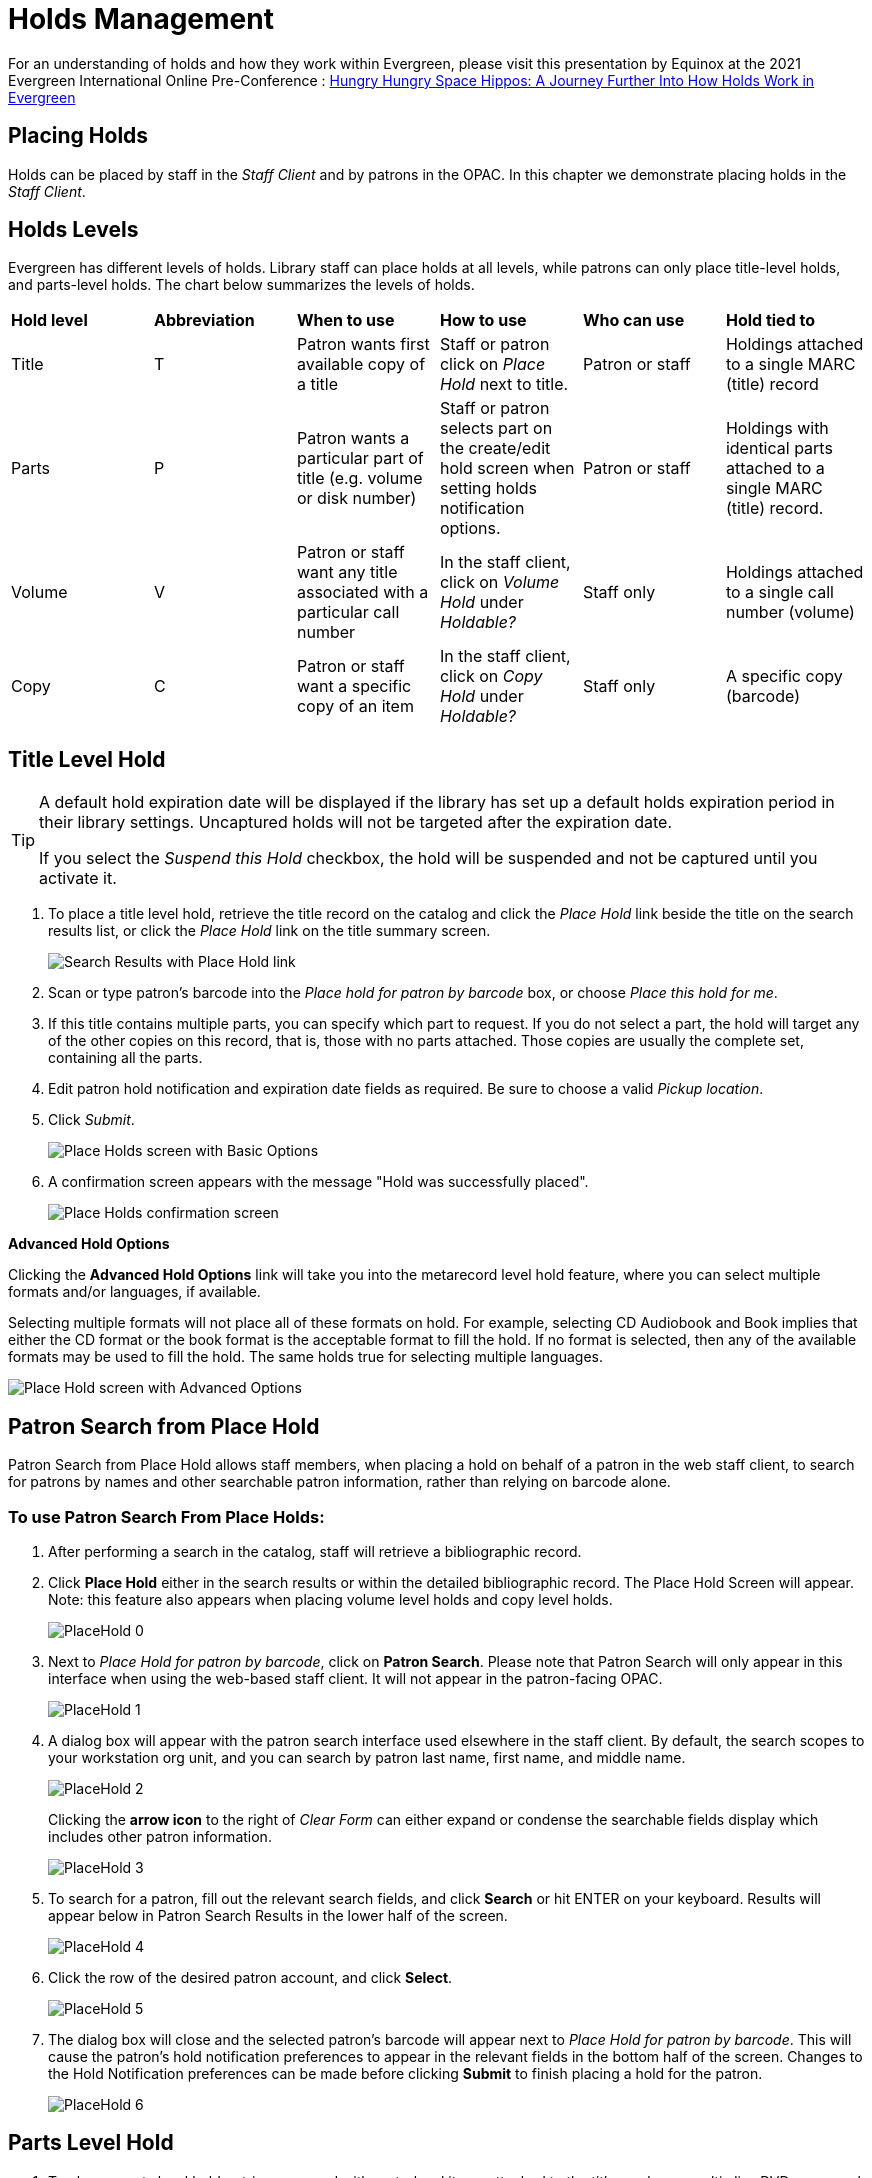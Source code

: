 = Holds Management =

:toc:

For an understanding of holds and how they work within Evergreen, please visit this presentation by Equinox at the 2021 Evergreen International Online Pre-Conference : https://youtu.be/MS0ceUm7New[Hungry Hungry Space Hippos: A Journey Further Into How Holds Work in Evergreen]

== Placing Holds ==

Holds can be placed by staff in the _Staff Client_ and by patrons in the OPAC. In this chapter we demonstrate placing holds in the _Staff Client_.

== Holds Levels ==

Evergreen has different levels of holds. Library staff can place holds at all levels, while patrons can only place title-level holds, and parts-level holds. The chart below summarizes the levels of holds.

|==============================
|*Hold level* |*Abbreviation* |*When to use*        |*How to use*   |*Who can use*    |*Hold tied to*
|Title        |T              |Patron wants first available copy of a title  | Staff or patron click on _Place Hold_ next to title. | Patron or staff | Holdings attached to a single MARC (title) record
|Parts        |P              |Patron wants a particular part of title (e.g. volume or disk number)    | Staff or patron selects part on the create/edit hold screen when setting holds notification options.   |Patron or staff  |Holdings with identical parts attached to a single MARC (title) record.
|Volume       |V              |Patron or staff want any title associated with a particular call number | In the staff client, click on _Volume Hold_ under _Holdable?_ |Staff only |Holdings attached to a single call number (volume)
|Copy         |C              |Patron or staff want a specific copy of an item |In the staff client, click on _Copy Hold_ under _Holdable?_ |Staff only |A specific copy (barcode)
|==============================


== Title Level Hold ==

[TIP]
====================
A default hold expiration date will be displayed if the library has set up a default holds expiration period in their library settings. Uncaptured holds will not be targeted after the expiration date.

If you select the _Suspend this Hold_ checkbox, the hold will be suspended and not be captured until you activate it.
====================

. To place a title level hold, retrieve the title record on the catalog and click the _Place Hold_ link beside the title on the search results list, or click the _Place Hold_ link on the title summary screen.
+
image::media/holds_title_searchresults.png[Search Results with Place Hold link]
+
. Scan or type patron's barcode into the _Place hold for patron by
barcode_ box, or choose _Place this hold for me_.
. If this title contains multiple parts, you can specify which part to
request. If you do not select a part, the hold will target any of the
other copies on this record, that is, those with no parts attached.
Those copies are usually the complete set, containing all the parts.
. Edit patron hold notification and expiration date fields as required.
Be sure to choose a valid _Pickup location_.
. Click _Submit_.
+
image::media/holds_title_options.png[Place Holds screen with Basic Options]
+
. A confirmation screen appears with the message "Hold was successfully placed".
+
image::media/holds_title_success.png[Place Holds confirmation screen]

*Advanced Hold Options*

Clicking the *Advanced Hold Options* link will take you into the
metarecord level hold feature, where you can select multiple formats
and/or languages, if available.

Selecting multiple formats will not place all of these formats on hold.
For example, selecting CD Audiobook and Book implies that either the CD
format or the book format is the acceptable format to fill the hold. If
no format is selected, then any of the available formats may be used to
fill the hold. The same holds true for selecting multiple languages.

image::media/holds_title_options_adv.png[Place Hold screen with Advanced Options]


== Patron Search from Place Hold ==
Patron Search from Place Hold allows staff members, when placing a hold on behalf of a patron in the web staff client, to search for patrons by names and other searchable patron information, rather than relying on barcode alone.


=== To use Patron Search From Place Holds: ===
1. After performing a search in the catalog, staff will retrieve a bibliographic record.
2. Click *Place Hold* either in the search results or within the detailed bibliographic record. The Place Hold Screen will appear. Note: this feature also appears when placing volume level holds and copy level holds.
+
image::media/PlaceHold-0.JPG[]
+
3. Next to _Place Hold for patron by barcode_, click on *Patron Search*. Please note that Patron Search will only appear in this interface when using the web-based staff client.  It will not appear in the patron-facing OPAC.
+
image::media/PlaceHold-1.JPG[]
+
4. A dialog box will appear with the patron search interface used elsewhere in the staff client. By default, the search scopes to your workstation org unit, and you can search by patron last name, first name, and middle name.
+
image::media/PlaceHold-2.JPG[]
+
Clicking the *arrow icon* to the right of _Clear Form_ can either expand or condense the searchable fields display which includes other patron information.
+
image::media/PlaceHold-3.JPG[]
+
5. To search for a patron, fill out the relevant search fields, and click *Search* or hit ENTER on your keyboard. Results will appear below in Patron Search Results in the lower half of the screen.
+
image::media/PlaceHold-4.JPG[]
+
6. Click the row of the desired patron account, and click *Select*.
+
image::media/PlaceHold-5.JPG[]
+
7. The dialog box will close and the selected patron's barcode will appear next to _Place Hold for patron by barcode_. This will cause the patron's hold notification preferences to appear in the relevant fields in the bottom half of the screen. Changes to the Hold Notification preferences can be made before clicking *Submit* to finish placing a hold for the patron.
+
image::media/PlaceHold-6.JPG[]

== Parts Level Hold ==

. To place a parts level hold, retrieve a record with parts-level items
attached to the title, such as a multi-disc DVD, an annual travel guide,
or a multi-volume book set.
. Place the hold as you would for a title-level hold, including patron
barcode, notification details, and a valid pickup location.
. Select the applicable part from the _Select a Part_ dropdown menu.
. Click _Submit_.
+
image::media/holds_title_options.png[Place Holds screen with Basic Options]
+
[TIP]
===============
Requested formats are listed in the _Holdable Part_ column in hold records. Use the _Column Picker_ to display it when the hold record is displayed.
===============

== Placing Holds in Patron Records ==

. Holds can be placed from patron records too. In the patron record on the _Holds_ screen, click the _Place Hold_ button on the left top corner.

. The catalog is displayed in the _Holds_ screen to search for the title on which you want to place a hold.

. Search for the title and click the _Place Hold_ link.

. The patron’s account information is retrieved automatically. Set up the notification and expiration date fields. Click _Place Hold_ and confirm your action in the pop-up window.

. You may continue to search for more titles. Once you are done, click the _Holds_ button on the top to go back to the _Holds_ screen. Click the _Refresh_ button to display your newly placed holds.

=== Placing Multiple Holds on Same Title ===

After a successful hold placement, staff have the option to place another hold on the same title by clicking the link _Place another hold for this title_.  This returns to the hold screen, where a different patron's information can be entered.

image::media/place-another-hold-1.png[place-another-hold-1]

This feature can be useful for book groups or new items where a list of waiting patrons needs to be transferred into the system.


== Managing Holds ==

Holds can be cancelled at any time by staff or patrons. Before holds are captured, staff or patrons can suspend them or set them as inactive for a period of time without losing the hold queue position, activate suspended holds, phone number, pick-up location (for multi-branch libraries only), expiration date, activation date for inactive holds, etc. Once a hold is captured, staff can change the pickup location and extend the hold shelf time if required.

As of 3.6, staff and patrons can update hold notification preferences on unfulfilled holds. For more information see xref:circulation:circulation_patron_records_web_client.adoc#update_hold_notifications[Update Notification Preferences].

Staff can edit holds in either patron’s records or the title records. Patrons can edit their holds in their account on the OPAC.

[TIP]
==============
If you use the column picker to change the holds display from one area of the staff client (e.g. the patron record), it will change the display for all parts of the staff client that deal with holds, including the title record holds
display, the holds shelf display, and the pull list display.
==============


[#actions_for_selected_holds]
=== Actions for Selected Holds ===

. Retrieve the patron record and go to the _Holds_ screen.
. Highlight the hold record, then select _Actions_.
+
image::media/holds-managing-1.png[holds-managing-1]
+
. Manage the hold by choosing an action on the list.
.. If you want to cancel the hold, click _Cancel Hold_ from the menu. You are prompted to select a reason and put in a note if required. To finish, click _Apply_.
+
image::media/holds-managing-2.JPG[holds-managing-2]
+
[NOTE]
=============
A captured hold with a status of _On Hold Shelf_ can be cancelled by either staff or patrons. But the status of the item will not change until staff check it in.
=============
.. If you want to suspend a hold or activate a suspended hold, click the appropriate action on the list. You will be prompted to confirm your action. Suspended holds have a _No_ value in the _Active?_ column.
+
[NOTE]
===============
Suspended holds will not be filled but its hold position will be kept. They will automatically become active on the activation date if there is an activation date in the record. Without an activation date, the holds will remain inactive until staff or a patron activates them manually.
===============

.. You may edit the _Activation Date_ and _Expiration Date_ by using the corresponding action on the _Actions_ dropdown menu. You will be prompted to enter the new date. Use the calendar widget to choose a date, then click _Apply_. Use the _Clear_ button to unset the date.
+
image::media/holds-managing-4.JPG[holds-managing-4]
+

.. Hold shelf expire time is automatically recorded in the hold record when a hold is filled. You may edit this time by using the _Edit Shelf Expire Time_ on the _Actions_ dropdown menu. You will be prompted to enter the new date. Use the calendar widget to choose a date, then click _Apply_.

.. If you want to enable or disable phone notification or change the phone number, click _Edit Notification Settings_. You will be prompted to enter the new phone number. Make sure you enter a valid and complete phone number. The phone number is used for this hold only and can be different from the one in the patron account. It has no impact on the patron account. If you leave it blank, no phone number will be printed on the hold slip. If you want to enable or disable email notification for the hold, check _Send Emails_ on the prompt screen.
+
image::media/holds-managing-5_and_6.JPG[holds-managing-5_and_6]
+

.. Pickup location can be changed by clicking _Edit Pickup Library_. Click the dropdown list of all libraries and choose the new pickup location. Click _Submit_.
+
image::media/holds-managing-7.JPG[holds-managing-7]
+
[NOTE]
==============
Staff can change the pickup location for holds with in-transit status. Item will be sent in transit to the new destination. Staff cannot change the pickup location once an item is on the holds shelf.
==============

.. The item’s physical condition is recorded in the copy record as _Good_ or _Mediocre_ in the _Quality_ field. You may request that your holds be filled with copies of good quality only. Click _Set Desired Copy Quality_ on the
_Actions_ list. Make your choice in the pop-up window.
+
image::media/holds-managing-8.JPG[holds-managing-8]


=== Transferring Holds ===

. Holds on one title can be transferred to another with the hold request
time preserved. To do so, you need to find the destination title and
click _Mark for:_ -> _Title Hold Transfer_.
+
image::media/holds-managing-9.png[holds-managing-9]
+
. Select the hold you want to transfer. Click _Actions_ -> _Transfer to Marked Title_.
+
image::media/holds-managing-10.JPG[holds-managing-10]

=== Cancelled Holds ===

. Cancelled holds can be displayed. Click the _Recently Cancelled Holds_ button on the _Holds_ screen.
+
image::media/holds-managing-11.JPG[holds-managing-11]
+
. You can un-cancel holds.
+
image::media/holds-managing-12.JPG[holds-managing-12]
+
Based on your library’s setting, hold request time can be reset when a hold is un-cancelled.


=== Viewing Details & Adding Notes to Holds ===

. You can view details of a hold by selecting a hold then clicking the _Detail View_ button on the _Holds_ screen.
+
image::media/holds-managing-13.JPG[holds-managing-13]
+
. You may add a note to a hold in the _Detail View_.
+
image::media/holds-managing-14.JPG[holds-managing-14]
+
. Notes can be printed on the hold slip if the _Print on slip?_ checkbox
is selected. Enter the message, then click _OK_.
+
image::media/holds-managing-15.JPG[holds-managing-15]


=== Displaying Queue Position ===

Using the Column Picker, you can display _Queue Position_.

image::media/queue_positions.jpg[holds-managing-16]


=== Managing Holds in Title Records ===

. Retrieve and display the title record in the catalog.
. Click _Actions_ -> _View Holds_.
+
image::media/holds-managing-17.png[holds-managing-17]
+
. All holds on this title to be picked up at your library are displayed. Use the _Pickup Library_ to view holds to be picked up at other libraries.
+
image::media/holds-managing-18.png[holds-managing-18]
+
. Highlight the hold you want to edit. Choose an action from the
_Actions_ menu. For more information see the
xref:#actions_for_selected_holds[Actions for Selected Holds] section. For
example, you can retrieve the hold requestor’s account by selecting
_Retrieve Patron_ from this menu.
+
image::media/holds-managing-19.png[holds-managing-19]


=== Retargeting Holds ===

Holds need to be retargeted whenever a new item is added to a record, or after some types of item status changes, for instance when an item is changed from _On Order_ to _In Process_. The system does not automatically recognize the newly added items as available to fill holds.

. View the holds for the item.

. Highlight all the holds for the record, which have a status of _Waiting for Copy_. If there are a lot of holds, it may be helpful to sort the holds by _Status_.

. Click on the head of the status column.

. Under _Actions_, select _Find Another Target_.

. A window will open asking if you are sure you would like to reset the holds for these items.

. Click _Yes_. Nothing may appear to happen, or if you are retargeting a lot of holds at once, your screen may go blank or seem to freeze for a moment while the holds are retargeted.

. When the screen refreshes, the holds will be retargeted. The system will now recognize the new items as available for holds.


=== Pulling & Capturing Holds ===

==== Holds Pull List ====

There are usually four statuses a hold may have: _Waiting for Copy_, _Waiting for Capture_, _In Transit_ and _Ready for Pickup_.

. *Waiting-for-copy*: all holdable copies are checked out or not available.

. *Waiting-for-capture*: an available copy is assigned to the hold. The item shows up on the _Holds Pull List_ waiting for staff to search the shelf and capture the hold.

. *In Transit*: holds are captured at a non-pickup branch and on the way to the pick-up location.

. *Ready-for-pick-up*: holds are captured and items are on the _Hold Shelf_ waiting for patrons to pick up. Besides capturing holds when checking in items, Evergreen matches holds with available items in your library at regular
intervals. Once a matching copy is found, the item’s barcode number is assigned to the hold and the item is put on the _Holds Pull List_. Staff can print the _Holds Pull List_ and search for the items on shelves.

. To retrieve your _Holds Pull List_, select _Circulation_ -> _Pull List for Hold Requests_.
+
image::media/holds-pull-1.png[holds-pull-1]
+
. The _Holds Pull List_ is displayed. You may re-sort it by clicking the column labels, e.g. _Title_. You can also add fields to the display by using the column picker.
+
image::media/holds-pull-2.png[holds-pull-2]
+
[NOTE]
===========
Column adjustments will only affect the screen display and the CSV download for the holds pull list. It will not affect the printable holds pull list.
===========

. The following options are available for printing the pull list:

* _Print Full Pull List_ prints _Title_, _Author_, _Shelving Location_, _Call Number_ and _Item Barcode_. This method uses less paper than the alternate strategy.

* _Download CSV_ – This option is available from the _List Actions_ button (adjacent to the _Page "#"_ button) and saves all fields in the screen display to a CSV file. This file can then be opened in Excel or another spreadsheet program. This option provides more flexibility in identifying fields that should be printed.
+
image::media/holds-pull-4.png[holds-pull-4]
+
With the CSV option, if you are including barcodes in the holds pull list, you will need to take the following steps to make the barcode display properly: in Excel, select the entire barcode column, right-click and select _Format Cells_, click _Number_ as the category and then reduce the number of decimal places to 0.

. You may perform hold management tasks by using the _Actions_ dropdown list.

The _Holds Pull List_ is updated constantly. Once an item on the list is no longer available or a hold on the list is captured, the items will disappear from the list. The _Holds Pull List_ should be printed at least once a day.

==== Capturing Holds ====

Holds can be captured when a checked-out item is returned (checked in) or an item on the _Holds Pull List_ is retrieved and captured. When a hold is captured, the hold slip will be printed and if the patron has chosen to be notified by email, the email notification will be sent out. The item should be put on the hold shelf.

. To capture a hold, select _Circulation_ -> _Capture Holds_ (or press
_Shift-F2_).
+
image::media/holds-pull-5.png[holds-pull-5]
+
. Scan or type barcode and click _Submit_.
+
image::media/holds-pull-6.png[holds-pull-6]
+
. The following hold slip is automatically printed. If your workstation
is not setup for silent printing (via Hatch), then a print window will appear.
+
image::media/holds-pull-7.png[holds-pull-7]
+
. If the item should be sent to another location, a hold transit slip
will be printed. If your workstation is not setup for silent printing
(via Hatch), then another print window will appear.
+
[TIP]
===============
If a patron has an _OPAC/Staff Client Holds Alias_ in his/her account, it will be used on the hold slip instead of the patron’s name. Holds can also be captured on the _Circulation_ -> _Check In Items_ screen where you have more control over automatic slip printing.
===============


=== Handling Missing and Damaged Items ===

If an item on the holds pull list is missing or damaged, you can change its status directly from the holds pull list.

. From the _Holds Pull List_, right-click on the item and either select _Mark Item Missing_ or _Mark Item Damaged_.
+
image::media/holds-pull-9.png[holds-pull-9]
+
. Evergreen will update the status of the item and will immediately retarget the hold.


=== Holds Notification Methods ===

. In Evergreen, patrons can set up their default holds notification method in the _Account Preferences_ area of _My Account_. Staff cannot set these preferences for patrons; the patrons must do it when they are logged into the public catalog.
+
image::media/holds-notifications-1.png[holds-notifications-1]
+
. Patrons with a default notification preference for phone will see their phone number at the time they place a hold. The checkboxes for email and phone notification will also automatically be checked (if an email or phone number has been assigned to the account).
+
image::media/holds-notifications-2.png[holds-notifications-2]
+
. The patron can remove these checkmarks at the time they place the hold or they can enter a different phone number if they prefer to be contacted at a different number. The patron cannot change their e-mail address at this time.

. A patron can update their hold notification preferences any time before a hold is fulfilled. See xref:circulation:circulation_patron_records_web_client.adoc#update_hold_notifications_opac[Update Notification Preferences in the OPAC] for more information.

. When the hold becomes available, the holds slip will display the patron’s e-mail address only if the patron selected the _Notify by Email by default when a hold is ready for pickup?_ checkbox. It will display a phone number only if the patron selected the _Notify by Phone by default when a hold is ready for pickup?_ checkbox.

[NOTE]
If the patron changes their contact telephone number when placing the hold, this phone number will display on the holds slip. It will not necessarily be the same phone number contained in the patron’s record.


=== Clearing Shelf-Expired Holds ===

. Items with _Ready-for-Pickup_ status are on the _Holds Shelf_. The _Holds Shelf_ can help you manage items on the holds shelf. To see the holds shelf list, select _Circulation_ -> _Holds Shelf_.
+
image::media/holds-clearing-1.png[holds-clearing-1]
+
. The _Holds Shelf_ is displayed. Note the _Actions_ menu is available, as in the patron record.
+
You can cancel stale holds here.
+
image::media/holds-clearing-2.png[holds-clearing-2]
+
. Use the column picker to add and remove fields from this display. Two fields you may want to display are _Shelf Expire Time_ and _Shelf Time_.
+
image::media/holds-clearing-3.png[holds-clearing-3]
+
. Click the _Show Clearable Holds_ button to list expired holds, wrong-shelf holds and canceled holds only. Expired holds are holds that expired before today's date.
+
image::media/holds-clearing-4.png[holds-clearing-4]
+
. Click the _Print Full List_ button if you need a printed list. To format the printout customize the *Holds Shelf* receipt template. This can be done in _Administration_ -> _Workstation_ -> _Print Templates_.

. The _Clear These Holds_ button becomes enabled when viewing clearable
holds. Click it and the expired holds will be canceled.

. Bring items down from the hold shelf and check them in.

[IMPORTANT]
=============
If you cancel a ready-for-pickup hold, you must check in the item to make it available for circulation or trigger the next hold in line.
=============

Hold shelf expire time is inserted when a hold achieves on-hold-shelf status. It is calculated based on the interval entered in _Local Admin_ -> _Library Settings_ -> _Default hold shelf expire interval_.

[NOTE]
===========
The clear-hold-shelf function cancels shelf-expired holds only. It does not include holds canceled by patron. Staff needs to trace these items manually according to the hold slip date.
===========

[[managing_hopeless_holds]]
== Managing Hopeless Holds ==

Unfulfillable holds are colloquially known as “hopeless holds.”  In previous versions of Evergreen, staff relied on reports to generate lists of unfulfillable holds.  New improvements are intended to provide staff with an easy way to retrieve a list of unfulfillable (“hopeless”) holds and perform actions on them to move them out of their hopeless condition.

=== Identifying a Hopeless Hold ===

A hold is considered hopeless when there are no copies in `hold_copy_map` or when all copies in `hold_copy_map` are in a item status with the new `hopeless_prone` property set to “True.”  

[[hopeless_prone_item_status_property]]
=== Hopeless Prone Item Status Property ===

Item statuses have an additional property available called “hopeless prone,” indicating that items within that status may become unfulfillable.  This new item status property can be applied to any status that may result in unfulfillable holds, such as “Missing” or “Lost.” The hopeless prone property is set to “false” by default.  It can be modified in the Item Statuses interface.  Like all item statuses, this is globally applied without regard to Organizational Unit.  

Please note that existing hold statuses (e.g., Waiting for Item) continue to work as expected, and no additional hold statuses were created as part of the development of this feature.

image::media/hopeless_prone_item_status.png[Item status configuration screen]  

==== Applying the Hopeless Prone Item Status Property ====

. Go to *Administration -> Server Administration -> Item Statuses*
. Double-click the item status you want to edit
. Check the checkbox for *Prone to Hopeless Holds?* to apply the property
. Select *Save* to save your changes.

[[hopeless_holds_interface]]
=== Hopeless Holds Interface ===

The Hopeless Holds interface is used to retrieve a list of unfulfillable holds and perform actions on them.  It is accessible through *Administration -> Local Administration -> Hopeless Holds* to staff with permissions to view and modify holds.

The interface displays a grid similar to that of Holds Requests, with a list of holds that are considered unfulfillable.  Requests are added to this list based on whether there is a value in the Hopeless Date field, which is stored in the `action.hold_request` table.  

image::media/hopeless_holds_interface.png[Hopeless Holds page in Local Administration]

The hold targeter sets (or unsets) the hopeless date value for every hold request based on whether any eligible copies are found to potentially fill the hold.  The first date the hold targeter finds the request unfulfillable is entered in the Hopeless Date field and remains there until unset.  Choosing the action “Find Another Target” will reset the Hopeless Date field in addition to its usual function of triggering the hold targeter.

The list of hold requests can be filtered by hopeless date range and/or pickup library.  Pickup library defaults to the workstation library and retrieves results for the selected library and its descendents.  

All columns in the grid can be sorted by clicking the column header.  The following columns are visible by default:
  
* Hold ID
* Patron Barcode
* Request Date
* Hold Type
* Pickup Library
* Title
* Holdable Formats
* Hopeless Date
* Status
* Part Label

Additional columns are available through the column picker, including the standard column options associated with Holds.

After selecting one or more hold requests from the list, staff can use the Actions menu to perform a variety of tasks.  All actions activate new tabs for each selected record.  Available actions are similar to those found in other holds-related menus (e.g., Cancel Hold, Modify Hold(s), Find Another Target.)  

Additional actions include:

* *Add Holdings* - opens the selected bibliographic records in the Holdings Editor for the purposes of adding new items to the records; this action is disabled if there are metarecord holds among the selected requests
* *Show in Catalog* - opens the selected bibliographic records in OPAC view
* *View/Place Orders* - opens the selected bibliographic records in Acquisitions, where staff can add the titles to a selection list, add the titles to an existing purchase order, or create a new purchase order; this action is disabled if there are metarecord holds among the selected requests

image::media/hopeless_holds_actions.png[Actions menu in Hopeless Holds interface]

TIP: If you use a popup blocker on your browser, it must be configured to allow multiple popups.  If a user selects multiple rows and chooses an action like “Retrieve Patron,” each one appears in a new tab.

== Alternate Hold Pick up Location ==

*Abstract*

This feature enables libraries to configure an alternate hold pick up
location.  The alternate pick up location will appear in the staff
client to inform library staff that a patron has a hold waiting at that
location.  In the stock Evergreen code, the default alternate location
is called "Behind Desk".

*Configuration*

The alternate pick up location is disabled in Evergreen by default.  It
can be enabled by setting *Holds: Behind Desk Pickup Supported* to
'True' in the Library Settings Editor.

Libraries can also choose to give patrons the ability to opt-in to pick up holds at the alternate location through their OPAC account.  To add this option, set the *OPAC/Patron Visible* field in the User Setting Type *Hold is behind Circ Desk* to 'True'.  The User Setting Types can be found under *Administration -> Server Administration ->  User Setting Types*.

*Display*

When enabled, the alternate pick up location will be displayed under the
Holds button in the patron account.

image::media/custom_hold_pickup_location1.png[Custom Hold Pickup Location]


If configured, patrons will see the option to opt-in to the alternate location in the _Account Preferences_ section of their OPAC Account.

image::media/custom_hold_pickup_location2.jpg[OPAC Account]


== Display Hold Types on Pull Lists ==

This feature ensures that the hold type can be displayed on all hold interfaces.

You will find the following changes to the hold type indicator:

. The hold type indicator will display by default on all XUL-based hold
interfaces. XUL-based hold interfaces are those that number the items on the
interface.  This can be overridden by saving column configurations that remove
the _Type_ column.
. The hold type indicator will display by default on the HTML-based pull list.
To access, click _Circulation_ -> _Pull List for Hold Requests_ -> _Print Full
Pull List (Alternate Strategy)_.
. The hold type indicator can be added to the Simplified Pull List.  To access,
click _Circulation_ -> _Pull List for Hold Requests_ -> _Simplified Pull List
Interface_.

To add the hold type indicator to the simplified pull list, click _Simplified
Pull List Interface_, and right click on any of the column headers.  The Column
Picker appears in a pop up window.  Click the box adjacent to _Hold Type_, and
Click _Save_. The _Simplified Pull List Interface_ will now include the hold
type each time that you log into the staff client.

image::media/Display_Hold_Types_on_Pull_Lists1.jpg[Display_Hold_Types_on_Pull_Lists1]

[[hold_groups]]
== Hold Groups

indexterm:[Hold Groups,User Buckets,Hold Subscriptions]

The Hold Groups feature allows library staff to create lists of
patrons that can then be used to place multiple title-level holds on the
same bibliographic record. This is useful for book clubs, new or
on-order items, and/or high demand items.

The Hold Groups interface is based on the xref:circulation:circulation_patron_records_web_client.adoc#_user_buckets[User Buckets]
feature, where staff can create lists of patrons and perform batch
actions for each user on the list.

=== Notable Features of Hold Groups

Patrons can be added to a Hold Group by patron barcode, by an integrated
patron search in the Hold Group interface, and through the normal patron
search.

Hold placement can be randomized so that when a hold is placed it does
not always follow the order in which patrons were added to the Hold
Group, thereby ensuring a fairly distributed holds queue placement for
members of the Hold Group.

Hold Groups for an individual patron are visible on that patron’s record
under *Other -> Hold Groups*.

Hold Groups can be made visible to the patron through the public
catalog. From *My Account*, patrons can view their current hold Hold
Groups and remove themselves from a Hold Group if desired.

Like User Buckets, hold Hold Groups are visible only to the staff member
who created them but can be shared through Bucket ID.

Please see xref:admin:hold_groups_admin.adoc[Hold Groups Administration] for information on some of the technical
developments related to this feature.

Please see xref:opac:my_account.adoc#hold_groups_opac[Hold Groups OPAC] for information on using Hold Groups from the OPAC My Account interface.

=== Hold Groups Staff Interface 

The new Hold Groups interface is found under *Circulation -> Hold
Groups*.

The interface is divided into four tabs:

* *Hold Groups* - The *Hold Groups* tab provides an overview of all Hold
Groups created by the logged in user. New Hold Groups can be created
from this tab.

* *Current Users* - The *Current Users* tab is used to view the list of
users on the open Hold Group. Hold Groups can also be created, edited,
and deleted from this tab. Access to shared Hold Groups can be found on
this tab as well.

* *Add Users* - The *Add Users* tab is used to identify patrons to add to
the open Hold Group.

* *Hold Events* - The *Hold Events* tab displays a list of holds placed
for users in the open Hold Group. Holds can be initiated and canceled
from this tab as well.

As with other interfaces in Evergreen, the tabs for Current Users, Add
Users, and Holds Events include checkboxes for each line (users, holds,
etc.), which are used to activate the Actions menu. The Actions menu is
different on each tab and allows for actions appropriate to the purpose
of the section.

Double-clicking on a Hold Group will open the Hold Group in the *Current
Users* tab.

=== Staff Workflows

The following workflows detail how to create new Hold Groups, add users
to a Hold Group, edit and delete a Hold Group, and place holds for a
Hold Group.

==== Create a New Hold Group

. Go to *Circulation -> Hold Groups*.
. On the Hold Group tab, click *New Hold Group*.
. Enter a name for the Hold Group.
. Enter a description for the Hold Group (optional).
. Choose the owning library from the drop-down (defaults to the
workstation library).
. If you want the Hold Group to be visible to the patrons on the list,
check the *Visible to Patrons?* checkbox.
. Click *Create Bucket*.


The same workflow may be used on the *Current Users* and *Add Users*
tabs to create a new Hold Group.

image::media/new_hold_group.png[Create New Hold Group]

==== Add Users to a Hold Group

Patrons can be added to a Hold Group by barcode, by searching for a
patron with an integrated patron search on the Add Users tab, or by a
normal patron search. Staff must have MANAGE_HOLDS permission to add
patrons to a Hold Group at least at the same organizational unit depth
(library) as the patron they are trying to add. For example, a staff
member with branch level permissions for Branch A could only add patrons
to Hold Groups owned by Branch A. If they needed to add patrons to
Branch B or Branch C too, they would need system or consortial-level
permissions.

===== Add Users By Barcode

. Go to *Circulation -> Hold Groups*.
. Double-click the name of the Hold Group you wish to add patrons to.
. Go to the *Add Users* tab.
. Scan or enter the patron barcode into the *Scan Barcode* field.
. Added patrons appear in a list under the *Add All To Hold Group* button.
Users in this list are considered pending and have not yet been added to
the Hold Group. Note that the parenthetical number for *Add Users*
increases to display the number of pending users.
. Continue adding barcodes as needed.
. From the list, select one or more users with the checkboxes at the
beginning of each row or select all users with the checkbox at the list.
. Use the *Actions* button (or right click any user line) and choose *Add
to Hold Group*. The users will now appear on the *Current Users* tab as
part of the Hold Group.

image::media/add_patrons.png[Add Users to Hold Group]

===== Add Users With Integrated Patron Search 

. Go to *Circulation -> Hold Groups*.
. Double-click the name of the Hold Group you wish to add patrons to.
. Go to the *Add Users* tab.
. Click *Search for Patron*. A patron search pop-up opens. The search is
scoped to the workstation of the logged in staff member, but can be
expanded by using the additional search fields.
. Enter search criteria into the appropriate fields. The pop-up defaults
to the basic patron search. Additional search fields are available by
clicking the down-arrow button to the right of the Search button. This
option is sticky.
. Click *Search* or hit the *Enter* key. Results appear in the bottom
portion of the pop-up window.
. Click anywhere on a row in the results list to select that patron.
. Click *Select*. The patron is added to the list of pending users. Users
on this list have not yet been added to the Hold Group. Note that the
parenthetical number for Add Users increases to display the number of
pending users.
. Continue adding patrons as needed.
. From the list, select one or more users with the checkboxes at the
beginning of each row or select all users with the checkbox at the list.
. Use the Actions button (or right click any user line) and choose *Add to
Hold Group*. The users will now appear on the *Current Users* tab as
part of the Hold Group.
. You can add some or all of the users in the pending users list to
different Hold Groups without entering barcodes or searching again.
Simply go to the *Hold Groups* tab and double-click another Hold Group
from the list. Return to the *Add Users* tab and select the users you
wish to add to the new Hold Group, and use the Actions menu to add them
to the Hold Group.

===== Add Users From Patron Search

. Go to *Search -> Search for Patrons*.
. Enter your search criteria.
. Use the checkboxes on each patron search result to select one or more
patrons.
. Click *Add to Bucket*.
. A list of Hold Groups, as well as other patron buckets, are visible.
(Only those Hold Groups created by the logged in user are visible.)
Choose the Hold Group to which you want to add the patron(s) or create a
new Hold Group.
. A message displays on the bottom right corner of the screen to confirm
whether the patrons were added successfully to the Hold Group.

==== Edit An Existing Hold Group

. Go to *Circulation -> Hold Groups*.
. On the Hold Groups tab, double-click the Hold Group you wish to modify.
This will open the Hold Group in the Current Users tab.
. Click the Hold Groups button and choose Edit Hold Group.
. The *Edit Bucket* pop-up will open. You can edit the name, description,
owning library, or visibility.

==== Place Holds For a Hold Group

Holds can be placed from the Hold Groups interface or by searching the
catalog. Staff must have MANAGE_BATCH_HOLDS permissions to place a batch
hold or cancel holds with this interface.

===== From the Hold Groups Interface

. Go to *Circulation -> Hold Groups*.
. From the *Hold Groups* tab, double-click a Hold Group. The Hold Group
will open in the *Current Users* tab.
. Go to the *Hold Events* tab.
. Click on *New Hold Group Event*.
. Enter the *Record ID* number for the bibliographic record on which you
wish to place the hold.
. Use the checkbox to override all hold-blocking conditions possible if
desired.
. Click *Create Event*.

image::media/new_hold_group_event.png[New Hold Group Event]

===== From Searching the Catalog

. Search the catalog to identify the record on which you wish to place a
hold
. Click “Place Hold” from the results or detailed record. The Hold
Placement page appears.
. Use the radio button to choose Place hold for patron Hold Group and use
the drop-down to choose the Hold Group from the
list.
+
image::media/catalog_place_hold.png[Hold Group From Catalog]
+
. Please note that most additional hold options (e.g., choosing the pickup
library or notification preferences) are disabled for holds placed by
Hold Group. Pickup location and notification preferences adhere to the
defaults for the respective patrons. Patrons can edit their notification
preferences and pickup locations from My Account on the public catalog
after the hold is placed. Holds may be suspended and an activate date
added if desired.
. Click Submit.

Holds can be cancelled from the Hold Events tab by selecting the hold
and using the Actions menu and choosing *Cancel Hold Group Event.*

==== Deleting a Hold Group

Hold Groups can be deleted on the Current Users tab. Deleting a Hold
Group does not cancel any holds placed through the Hold Group.

. Go to *Circulation -> Hold Groups*.
. From the Hold Group tab, double-click the Hold Group you wish to delete.
This will open the Hold Group in the Current Users tab.
. Click the *Hold Groups* dropdown and choose *Delete Hold Group*.
+
image::media/delete_hold_group.png[Delete Hold Group]
